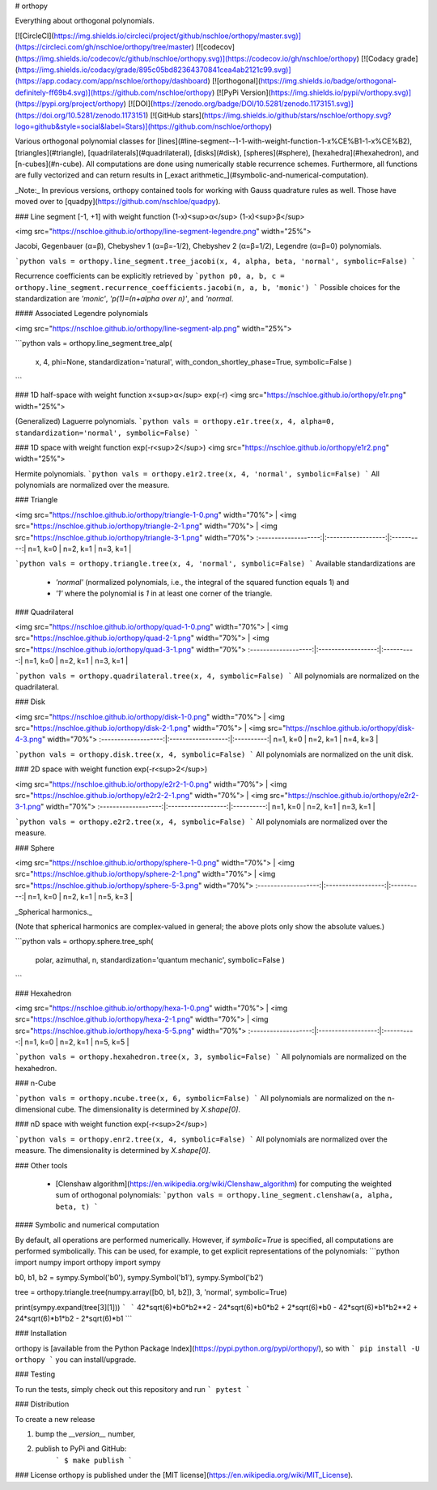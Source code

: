 # orthopy

Everything about orthogonal polynomials.

[![CircleCI](https://img.shields.io/circleci/project/github/nschloe/orthopy/master.svg)](https://circleci.com/gh/nschloe/orthopy/tree/master)
[![codecov](https://img.shields.io/codecov/c/github/nschloe/orthopy.svg)](https://codecov.io/gh/nschloe/orthopy)
[![Codacy grade](https://img.shields.io/codacy/grade/895c05bd82364370841cea4ab2121c99.svg)](https://app.codacy.com/app/nschloe/orthopy/dashboard)
[![orthogonal](https://img.shields.io/badge/orthogonal-definitely-ff69b4.svg)](https://github.com/nschloe/orthopy)
[![PyPi Version](https://img.shields.io/pypi/v/orthopy.svg)](https://pypi.org/project/orthopy)
[![DOI](https://zenodo.org/badge/DOI/10.5281/zenodo.1173151.svg)](https://doi.org/10.5281/zenodo.1173151)
[![GitHub stars](https://img.shields.io/github/stars/nschloe/orthopy.svg?logo=github&style=social&label=Stars)](https://github.com/nschloe/orthopy)

Various orthogonal polynomial classes for
[lines](#line-segment--1-1-with-weight-function-1-x%CE%B1-1-x%CE%B2),
[triangles](#triangle),
[quadrilaterals](#quadrilateral),
[disks](#disk),
[spheres](#sphere),
[hexahedra](#hexahedron), and
[n-cubes](#n-cube).
All computations are done using numerically stable recurrence schemes.
Furthermore, all functions are fully vectorized and can return results in
[_exact arithmetic_](#symbolic-and-numerical-computation).

_Note:_ In previous versions, orthopy contained tools for working with Gauss
quadrature rules as well. Those have moved over to
[quadpy](https://github.com/nschloe/quadpy).

### Line segment [-1, +1] with weight function (1-x)<sup>α</sup> (1-x)<sup>β</sup>

<img src="https://nschloe.github.io/orthopy/line-segment-legendre.png" width="25%">

Jacobi, Gegenbauer (α=β), Chebyshev 1 (α=β=-1/2), Chebyshev 2 (α=β=1/2),
Legendre (α=β=0) polynomials.

```python
vals = orthopy.line_segment.tree_jacobi(x, 4, alpha, beta, 'normal', symbolic=False)
```

Recurrence coefficients can be explicitly retrieved by
```python
p0, a, b, c = orthopy.line_segment.recurrence_coefficients.jacobi(n, a, b, 'monic')
```
Possible choices for the standardization are `'monic'`, `'p(1)=(n+alpha over
n)'`, and `'normal`.


#### Associated Legendre polynomials

<img src="https://nschloe.github.io/orthopy/line-segment-alp.png" width="25%">

```python
vals = orthopy.line_segment.tree_alp(
    x, 4, phi=None, standardization='natural', with_condon_shortley_phase=True,
    symbolic=False
    )
```

### 1D half-space with weight function x<sup>α</sup> exp(-r)
<img src="https://nschloe.github.io/orthopy/e1r.png" width="25%">

(Generalized) Laguerre polynomials.
```python
vals = orthopy.e1r.tree(x, 4, alpha=0, standardization='normal', symbolic=False)
```


### 1D space with weight function exp(-r<sup>2</sup>)
<img src="https://nschloe.github.io/orthopy/e1r2.png" width="25%">

Hermite polynomials.
```python
vals = orthopy.e1r2.tree(x, 4, 'normal', symbolic=False)
```
All polynomials are normalized over the measure.


### Triangle

<img src="https://nschloe.github.io/orthopy/triangle-1-0.png" width="70%"> |
<img src="https://nschloe.github.io/orthopy/triangle-2-1.png" width="70%"> |
<img src="https://nschloe.github.io/orthopy/triangle-3-1.png" width="70%">
:-------------------:|:------------------:|:----------:|
n=1, k=0             |  n=2, k=1          |  n=3, k=1  |

```python
vals = orthopy.triangle.tree(x, 4, 'normal', symbolic=False)
```
Available standardizations are
  * `'normal'` (normalized polynomials, i.e., the integral of the squared function equals 1) and
  * `'1'` where the polynomial is `1` in at least one corner of the triangle.


### Quadrilateral

<img src="https://nschloe.github.io/orthopy/quad-1-0.png" width="70%"> |
<img src="https://nschloe.github.io/orthopy/quad-2-1.png" width="70%"> |
<img src="https://nschloe.github.io/orthopy/quad-3-1.png" width="70%">
:-------------------:|:------------------:|:----------:|
n=1, k=0             |  n=2, k=1          |  n=3, k=1  |

```python
vals = orthopy.quadrilateral.tree(x, 4, symbolic=False)
```
All polynomials are normalized on the quadrilateral.


### Disk

<img src="https://nschloe.github.io/orthopy/disk-1-0.png" width="70%"> |
<img src="https://nschloe.github.io/orthopy/disk-2-1.png" width="70%"> |
<img src="https://nschloe.github.io/orthopy/disk-4-3.png" width="70%">
:-------------------:|:------------------:|:----------:|
n=1, k=0             |  n=2, k=1          |  n=4, k=3  |

```python
vals = orthopy.disk.tree(x, 4, symbolic=False)
```
All polynomials are normalized on the unit disk.


### 2D space with weight function exp(-r<sup>2</sup>)

<img src="https://nschloe.github.io/orthopy/e2r2-1-0.png" width="70%"> |
<img src="https://nschloe.github.io/orthopy/e2r2-2-1.png" width="70%"> |
<img src="https://nschloe.github.io/orthopy/e2r2-3-1.png" width="70%">
:-------------------:|:------------------:|:----------:|
n=1, k=0             |  n=2, k=1          |  n=3, k=1  |

```python
vals = orthopy.e2r2.tree(x, 4, symbolic=False)
```
All polynomials are normalized over the measure.


### Sphere

<img src="https://nschloe.github.io/orthopy/sphere-1-0.png" width="70%"> |
<img src="https://nschloe.github.io/orthopy/sphere-2-1.png" width="70%"> |
<img src="https://nschloe.github.io/orthopy/sphere-5-3.png" width="70%">
:-------------------:|:------------------:|:----------:|
n=1, k=0             |  n=2, k=1          |  n=5, k=3  |

_Spherical harmonics._

(Note that spherical harmonics are complex-valued in general; the above plots
only show the absolute values.)

```python
vals = orthopy.sphere.tree_sph(
    polar, azimuthal, n, standardization='quantum mechanic', symbolic=False
    )
```


### Hexahedron

<img src="https://nschloe.github.io/orthopy/hexa-1-0.png" width="70%"> |
<img src="https://nschloe.github.io/orthopy/hexa-2-1.png" width="70%"> |
<img src="https://nschloe.github.io/orthopy/hexa-5-5.png" width="70%">
:-------------------:|:------------------:|:----------:|
n=1, k=0             |  n=2, k=1          |  n=5, k=5  |

```python
vals = orthopy.hexahedron.tree(x, 3, symbolic=False)
```
All polynomials are normalized on the hexahedron.


### n-Cube

```python
vals = orthopy.ncube.tree(x, 6, symbolic=False)
```
All polynomials are normalized on the n-dimensional cube. The dimensionality is
determined by `X.shape[0]`.

### nD space with weight function exp(-r<sup>2</sup>)

```python
vals = orthopy.enr2.tree(x, 4, symbolic=False)
```
All polynomials are normalized over the measure. The dimensionality is
determined by `X.shape[0]`.


### Other tools

 * [Clenshaw algorithm](https://en.wikipedia.org/wiki/Clenshaw_algorithm) for
   computing the weighted sum of orthogonal polynomials:
   ```python
   vals = orthopy.line_segment.clenshaw(a, alpha, beta, t)
   ```


#### Symbolic and numerical computation

By default, all operations are performed numerically. However, if
`symbolic=True` is specified, all computations are performed symbolically. This
can be used, for example, to get explicit representations of the polynomials:
```python
import numpy
import orthopy
import sympy

b0, b1, b2 = sympy.Symbol('b0'), sympy.Symbol('b1'), sympy.Symbol('b2')

tree = orthopy.triangle.tree(numpy.array([b0, b1, b2]), 3, 'normal', symbolic=True)

print(sympy.expand(tree[3][1]))
```
```
42*sqrt(6)*b0*b2**2 - 24*sqrt(6)*b0*b2 + 2*sqrt(6)*b0 - 42*sqrt(6)*b1*b2**2
+ 24*sqrt(6)*b1*b2 - 2*sqrt(6)*b1
```


### Installation

orthopy is [available from the Python Package Index](https://pypi.python.org/pypi/orthopy/), so with
```
pip install -U orthopy
```
you can install/upgrade.

### Testing

To run the tests, simply check out this repository and run
```
pytest
```

### Distribution

To create a new release

1. bump the `__version__` number,

2. publish to PyPi and GitHub:
    ```
    $ make publish
    ```

### License
orthopy is published under the [MIT license](https://en.wikipedia.org/wiki/MIT_License).



